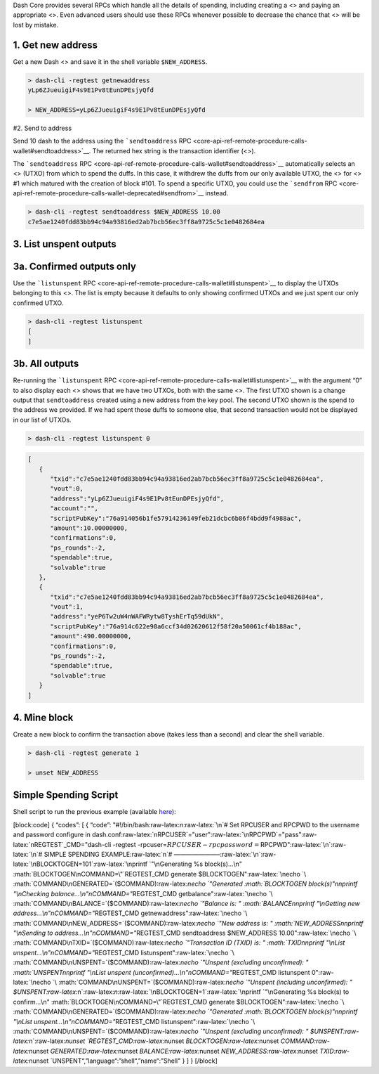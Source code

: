 Dash Core provides several RPCs which handle all the details of
spending, including creating a <> and paying an appropriate <>. Even
advanced users should use these RPCs whenever possible to decrease the
chance that <> will be lost by mistake.

1. Get new address
==================

Get a new Dash <> and save it in the shell variable ``$NEW_ADDRESS``.

.. code:: bash

   > dash-cli -regtest getnewaddress
   yLp6ZJueuigiF4s9E1Pv8tEunDPEsjyQfd

   > NEW_ADDRESS=yLp6ZJueuigiF4s9E1Pv8tEunDPEsjyQfd

#2. Send to address

Send 10 dash to the address using the ```sendtoaddress``
RPC <core-api-ref-remote-procedure-calls-wallet#sendtoaddress>`__. The
returned hex string is the transaction identifier (<>).

The ```sendtoaddress``
RPC <core-api-ref-remote-procedure-calls-wallet#sendtoaddress>`__
automatically selects an <> (UTXO) from which to spend the duffs. In
this case, it withdrew the duffs from our only available UTXO, the <>
for <> #1 which matured with the creation of block #101. To spend a
specific UTXO, you could use the ```sendfrom``
RPC <core-api-ref-remote-procedure-calls-wallet-deprecated#sendfrom>`__
instead.

.. code:: bash

   > dash-cli -regtest sendtoaddress $NEW_ADDRESS 10.00
   c7e5ae1240fdd83bb94c94a93816ed2ab7bcb56ec3ff8a9725c5c1e0482684ea

3. List unspent outputs
=======================

3a. Confirmed outputs only
==========================

Use the ```listunspent``
RPC <core-api-ref-remote-procedure-calls-wallet#listunspent>`__ to
display the UTXOs belonging to this <>. The list is empty because it
defaults to only showing confirmed UTXOs and we just spent our only
confirmed UTXO.

.. code:: bash

   > dash-cli -regtest listunspent
   [
   ]

3b. All outputs
===============

Re-running the ```listunspent``
RPC <core-api-ref-remote-procedure-calls-wallet#listunspent>`__ with the
argument “0” to also display each <> shows that we have two UTXOs, both
with the same <>. The first UTXO shown is a change output that
``sendtoaddress`` created using a new address from the key pool. The
second UTXO shown is the spend to the address we provided. If we had
spent those duffs to someone else, that second transaction would not be
displayed in our list of UTXOs.

.. code:: bash

   > dash-cli -regtest listunspent 0

.. code:: json

   [  
      {  
         "txid":"c7e5ae1240fdd83bb94c94a93816ed2ab7bcb56ec3ff8a9725c5c1e0482684ea",
         "vout":0,
         "address":"yLp6ZJueuigiF4s9E1Pv8tEunDPEsjyQfd",
         "account":"",
         "scriptPubKey":"76a914056b1fe57914236149feb21dcbc6b86f4bdd9f4988ac",
         "amount":10.00000000,
         "confirmations":0,
         "ps_rounds":-2,
         "spendable":true,
         "solvable":true
      },
      {  
         "txid":"c7e5ae1240fdd83bb94c94a93816ed2ab7bcb56ec3ff8a9725c5c1e0482684ea",
         "vout":1,
         "address":"yeP6Tw2uW4nWAFWRytw8TyshErTq59dUkN",
         "scriptPubKey":"76a914c622e98a6ccf34d02620612f58f20a50061cf4b188ac",
         "amount":490.00000000,
         "confirmations":0,
         "ps_rounds":-2,
         "spendable":true,
         "solvable":true
      }
   ]

4. Mine block
=============

Create a new block to confirm the transaction above (takes less than a
second) and clear the shell variable.

.. code:: bash

   > dash-cli -regtest generate 1

   > unset NEW_ADDRESS

Simple Spending Script
======================

Shell script to run the previous example (available
`here <https://gist.github.com/dash-docs/f40bddfc0844ec0d66d196720dc936f8#file-regtest_transaction_simple_spending_example-sh>`__):

[block:code] { “codes”: [ { “code”:
"#!/bin/bash:raw-latex:`\n`:raw-latex:`\n`# Set RPCUSER and RPCPWD to
the username and password configure in
dash.conf:raw-latex:`\nRPCUSER`="user":raw-latex:`\nRPCPWD`="pass":raw-latex:`\nREGTEST`\_CMD="dash-cli
-regtest
-rpcuser=\ :math:`RPCUSER -rpcpassword=`\ RPCPWD":raw-latex:`\n`:raw-latex:`\n`#
SIMPLE SPENDING EXAMPLE:raw-latex:`\n`#
———————–:raw-latex:`\n`:raw-latex:`\nBLOCKTOGEN=101`:raw-latex:`\nprintf `"\nGenerating
%s block(s)…\n" :math:`BLOCKTOGEN\nCOMMAND=\"`\ REGTEST_CMD generate
$BLOCKTOGEN":raw-latex:`\necho `\ :math:`COMMAND\nGENERATED=`\ ($COMMAND):raw-latex:`\necho `"Generated
:math:`BLOCKTOGEN block(s)\"\n\nprintf \"\\nChecking balance...\\n\"\nCOMMAND=\"`\ REGTEST_CMD
getbalance":raw-latex:`\necho `\ :math:`COMMAND\nBALANCE=`\ ($COMMAND):raw-latex:`\necho `"Balance
is: "
:math:`BALANCE\n\nprintf \"\\nGetting new address...\\n\"\nCOMMAND=\"`\ REGTEST_CMD
getnewaddress":raw-latex:`\necho `\ :math:`COMMAND\nNEW_ADDRESS=`\ ($COMMAND):raw-latex:`\necho `"New
address is: "
:math:`NEW_ADDRESS\n\nprintf \"\\nSending to address...\\n\"\nCOMMAND=\"`\ REGTEST_CMD
sendtoaddress $NEW_ADDRESS
10.00":raw-latex:`\necho `\ :math:`COMMAND\nTXID=`\ ($COMMAND):raw-latex:`\necho `"Transaction
ID (TXID) is: "
:math:`TXID\n\nprintf \"\\nList unspent...\\n\"\nCOMMAND=\"`\ REGTEST_CMD
listunspent":raw-latex:`\necho `\ :math:`COMMAND\nUNSPENT=`\ ($COMMAND):raw-latex:`\necho `"Unspent
(excluding unconfirmed): "
:math:`UNSPENT\n\nprintf \"\\nList unspent (unconfirmed)...\\n\"\nCOMMAND=\"`\ REGTEST_CMD
listunspent
0":raw-latex:`\necho `\ :math:`COMMAND\nUNSPENT=`\ ($COMMAND):raw-latex:`\necho `"Unspent
(including unconfirmed): "
$UNSPENT:raw-latex:`\n`:raw-latex:`\n`:raw-latex:`\nBLOCKTOGEN=1`:raw-latex:`\nprintf `"\nGenerating
%s block(s) to confirm…\n" :math:`BLOCKTOGEN\nCOMMAND=\"`\ REGTEST_CMD
generate
$BLOCKTOGEN":raw-latex:`\necho `\ :math:`COMMAND\nGENERATED=`\ ($COMMAND):raw-latex:`\necho `"Generated
:math:`BLOCKTOGEN block(s)\"\n\nprintf \"\\nList unspent...\\n\"\nCOMMAND=\"`\ REGTEST_CMD
listunspent":raw-latex:`\necho `\ :math:`COMMAND\nUNSPENT=`\ ($COMMAND):raw-latex:`\necho `"Unspent
(excluding unconfirmed): "
$UNSPENT:raw-latex:`\n`:raw-latex:`\nunset `REGTEST_CMD:raw-latex:`\nunset `BLOCKTOGEN:raw-latex:`\nunset `COMMAND:raw-latex:`\nunset `GENERATED:raw-latex:`\nunset `BALANCE:raw-latex:`\nunset `NEW_ADDRESS:raw-latex:`\nunset `TXID:raw-latex:`\nunset `UNSPENT“,”language“:”shell“,”name“:”Shell"
} ] } [/block]

